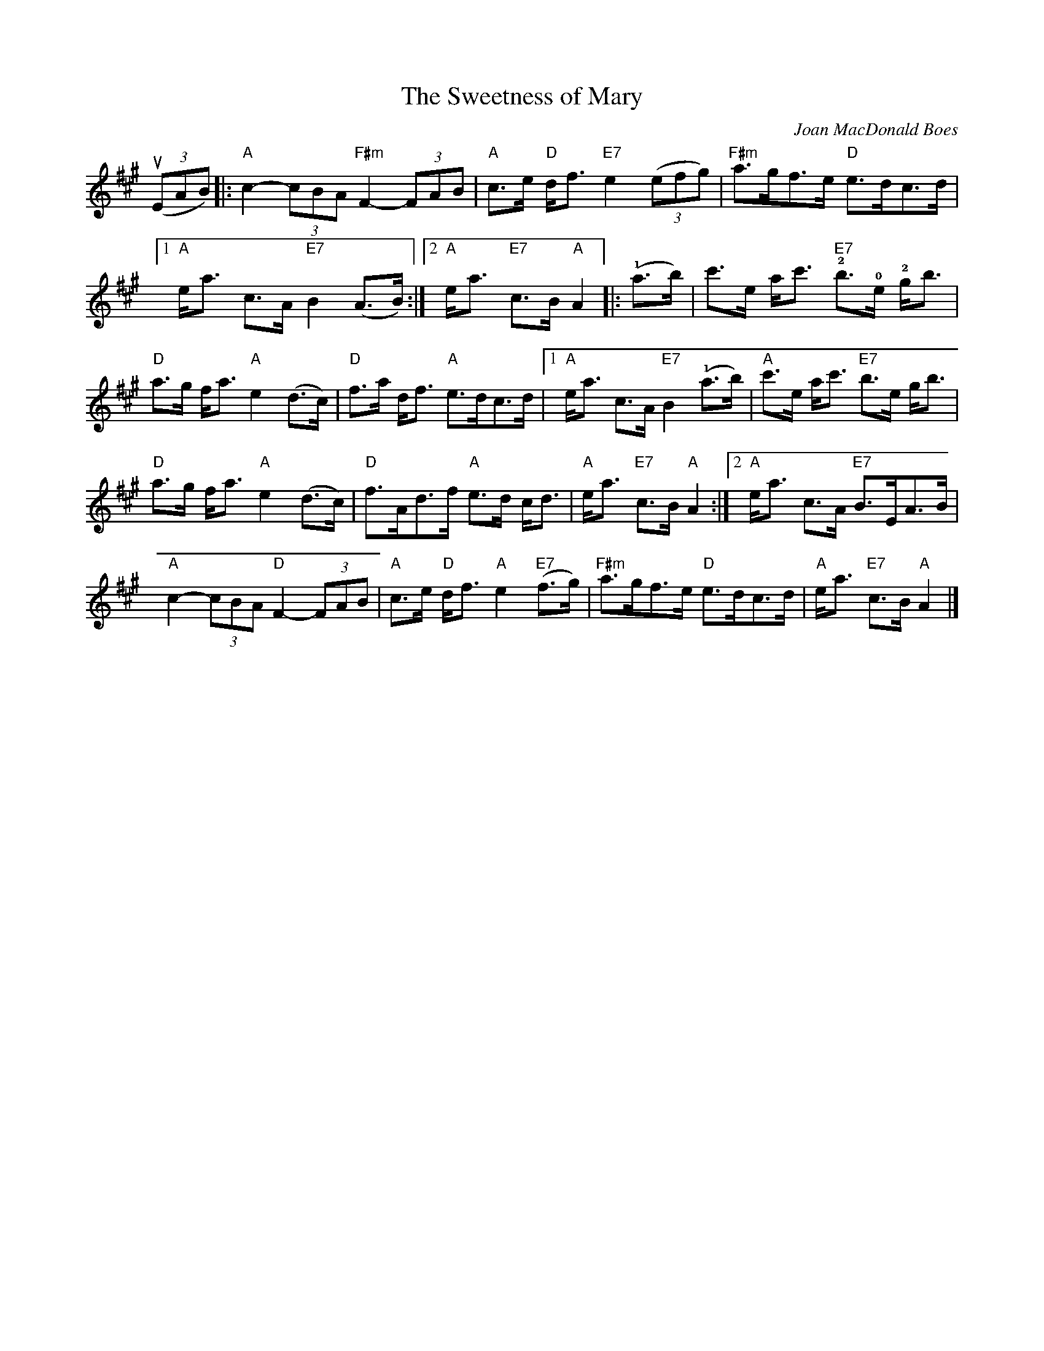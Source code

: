 X:1
T:Sweetness of Mary, The
R:Strathspey
C:Joan MacDonald Boes
K:A
((3uEAB)|:"A"c2-(3cBA "F#m"F2-(3FAB|"A"c>e "D"d<f "E7"e2 ((3efg)|"F#m"a>gf>e "D"e>dc>d|
[1"A"e<a c>A "E7"B2 (A>B):|2"A"e<a "E7"c>B "A"A2|:(!1!a>b)|c'>e a<c' "E7"!2!b>!0!e !2!g<b|
"D"a>g f<a "A"e2 (d>c)|"D"f>a d<f "A"e>dc>d|1"A"e<a c>A "E7"B2 (!1!a>b)|"A"c'>e a<c' "E7"b>e g<b|
"D"a>g f<a "A"e2 (d>c)|"D"f>Ad>f "A"e>d c<d|"A"e<a "E7"c>B "A"A2:|2 "A"e<a c>A "E7"B>EA>B|
"A"c2-(3cBA "D"F2-(3FAB|"A"c>e "D"d<f "A"e2 "E7"(f>g)|"F#m"a>gf>e "D"e>dc>d|"A"e<a "E7"c>B "A"A2|]
